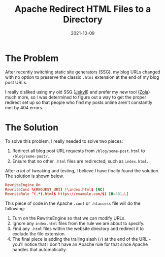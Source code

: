 #+title: Apache Redirect HTML Files to a Directory
#+date: 2021-10-09
#+description: A guide on redirecting HTML files to directory in Apache.
#+filetags: :apache:

* The Problem
After recently switching static site generators (SSG), my blog URLs
changed with no option to preserve the classic =.html= extension at the
end of my blog post URLs.

I really disliked using my old SSG ([[https://jekyllrb.com][Jekyll]])
and prefer my new tool ([[https://www.getzola.org][Zola]]) much more, so
I was determined to figure out a way to get the proper redirect set up
so that people who find my posts online aren't constantly met by 404
errors.

* The Solution
To solve this problem, I really needed to solve two pieces:

1. Redirect all blog post URL requests from =/blog/some-post.html= to
   =/blog/some-post/=.
2. Ensure that no other =.html= files are redirected, such as
   =index.html=.

After /a lot/ of tweaking and testing, I believe I have finally found
the solution. The solution is shown below.

#+begin_src conf
RewriteEngine On
RewriteCond %{REQUEST_URI} !\index.html$ [NC]
RewriteRule ^(.*).html$ https://example.com/$1 [R=301,L]
#+end_src

This piece of code in the Apache =.conf= or =.htaccess= file will do the
following:

1. Turn on the RewriteEngine so that we can modify URLs.
2. Ignore any =index.html= files from the rule we are about to specify.
3. Find any =.html= files within the website directory and redirect it
   to exclude the file extension.
4. The final piece is adding the trailing slash (=/=) at the end of the
   URL - you'll notice that I don't have an Apache rule for that since
   Apache handles that automatically.
